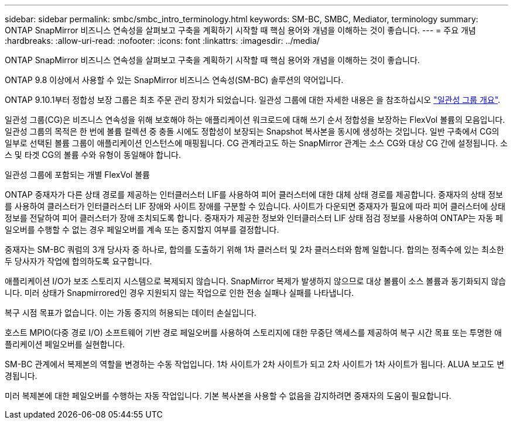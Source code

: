 ---
sidebar: sidebar 
permalink: smbc/smbc_intro_terminology.html 
keywords: SM-BC, SMBC, Mediator, terminology 
summary: ONTAP SnapMirror 비즈니스 연속성을 살펴보고 구축을 계획하기 시작할 때 핵심 용어와 개념을 이해하는 것이 좋습니다. 
---
= 주요 개념
:hardbreaks:
:allow-uri-read: 
:nofooter: 
:icons: font
:linkattrs: 
:imagesdir: ../media/


[role="lead"]
ONTAP SnapMirror 비즈니스 연속성을 살펴보고 구축을 계획하기 시작할 때 핵심 용어와 개념을 이해하는 것이 좋습니다.

ONTAP 9.8 이상에서 사용할 수 있는 SnapMirror 비즈니스 연속성(SM-BC) 솔루션의 약어입니다.

ONTAP 9.10.1부터 정합성 보장 그룹은 최초 주문 관리 장치가 되었습니다. 일관성 그룹에 대한 자세한 내용은 을 참조하십시오 link:../consistency-groups/index.html["일관성 그룹 개요"].

일관성 그룹(CG)은 비즈니스 연속성을 위해 보호해야 하는 애플리케이션 워크로드에 대해 쓰기 순서 정합성을 보장하는 FlexVol 볼륨의 모음입니다. 일관성 그룹의 목적은 한 번에 볼륨 컬렉션 중 충돌 시에도 정합성이 보장되는 Snapshot 복사본을 동시에 생성하는 것입니다. 일반 구축에서 CG의 일부로 선택된 볼륨 그룹이 애플리케이션 인스턴스에 매핑됩니다. CG 관계라고도 하는 SnapMirror 관계는 소스 CG와 대상 CG 간에 설정됩니다. 소스 및 타겟 CG의 볼륨 수와 유형이 동일해야 합니다.

일관성 그룹에 포함되는 개별 FlexVol 볼륨

ONTAP 중재자가 다른 상태 경로를 제공하는 인터클러스터 LIF를 사용하여 피어 클러스터에 대한 대체 상태 경로를 제공합니다. 중재자의 상태 정보를 사용하여 클러스터가 인터클러스터 LIF 장애와 사이트 장애를 구분할 수 있습니다. 사이트가 다운되면 중재자가 필요에 따라 피어 클러스터에 상태 정보를 전달하여 피어 클러스터가 장애 조치되도록 합니다. 중재자가 제공한 정보와 인터클러스터 LIF 상태 점검 정보를 사용하여 ONTAP는 자동 페일오버를 수행할 수 없는 경우 페일오버를 계속 또는 중지할지 여부를 결정합니다.

중재자는 SM-BC 쿼럼의 3개 당사자 중 하나로, 합의를 도출하기 위해 1차 클러스터 및 2차 클러스터와 함께 일합니다. 합의는 정족수에 있는 최소한 두 당사자가 작업에 합의하도록 요구합니다.

애플리케이션 I/O가 보조 스토리지 시스템으로 복제되지 않습니다. SnapMirror 복제가 발생하지 않으므로 대상 볼륨이 소스 볼륨과 동기화되지 않습니다. 미러 상태가 Snapmirrored인 경우 지원되지 않는 작업으로 인한 전송 실패나 실패를 나타냅니다.

복구 시점 목표가 없습니다. 이는 가동 중지의 허용되는 데이터 손실입니다.

호스트 MPIO(다중 경로 I/O) 소프트웨어 기반 경로 페일오버를 사용하여 스토리지에 대한 무중단 액세스를 제공하여 복구 시간 목표 또는 투명한 애플리케이션 페일오버를 실현합니다.

SM-BC 관계에서 복제본의 역할을 변경하는 수동 작업입니다. 1차 사이트가 2차 사이트가 되고 2차 사이트가 1차 사이트가 됩니다. ALUA 보고도 변경됩니다.

미러 복제본에 대한 페일오버를 수행하는 자동 작업입니다. 기본 복사본을 사용할 수 없음을 감지하려면 중재자의 도움이 필요합니다.
